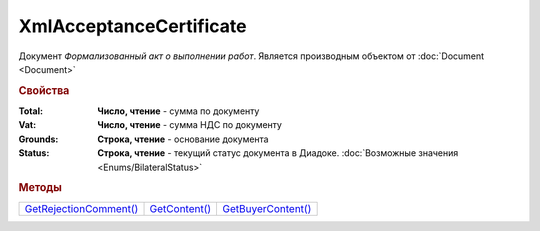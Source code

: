 XmlAcceptanceCertificate
========================

Документ *Формализованный акт о выполнении работ*.
Является производным объектом от :doc:`Document <Document>`


.. rubric:: Свойства

:Total:
  **Число, чтение** - cумма по документу

:Vat:
  **Число, чтение** - cумма НДС по документу

:Grounds:
  **Строка, чтение** - основание документа

:Status:
  **Строка, чтение** - текущий статус документа в Диадоке. :doc:`Возможные значения <Enums/BilateralStatus>`


.. rubric:: Методы

+-------------------------------------------------+----------------------------------------+---------------------------------------------+
| |XmlAcceptanceCertificate-GetRejectionComment|_ | |XmlAcceptanceCertificate-GetContent|_ | |XmlAcceptanceCertificate-GetBuyerContent|_ |
+-------------------------------------------------+----------------------------------------+---------------------------------------------+

.. |XmlAcceptanceCertificate-GetRejectionComment| replace:: GetRejectionComment()
.. |XmlAcceptanceCertificate-GetContent| replace:: GetContent()
.. |XmlAcceptanceCertificate-GetBuyerContent| replace:: GetBuyerContent()


.. _XmlAcceptanceCertificate-GetRejectionComment:
.. method:: XmlAcceptanceCertificate.GetRejectionComment()

  Возвращает строку с комментарием, добавленным при отказе в подписи

  .. deprecated:: 5.20.3
    Используйте :meth:`Document.GetAnyComment` с типом ``SignatureRejectionComment``



.. _XmlAcceptanceCertificate-GetContent:
.. method:: XmlAcceptanceCertificate.GetContent()

  Возвращает :doc:`представление контента титула продавца <AcceptanceCertificateSellerContent>` документа

  .. deprecated:: 5.27.0
    Используйте :meth:`Document.GetDynamicContent`



.. _XmlAcceptanceCertificate-GetBuyerContent:
.. method:: XmlAcceptanceCertificate.GetBuyerContent()

  Возвращает :doc:`представление контента титула покупателя <AcceptanceCertificateBuyerContent>` документа

  .. deprecated:: 5.27.0
    Используйте :meth:`Document.GetDynamicContent`
